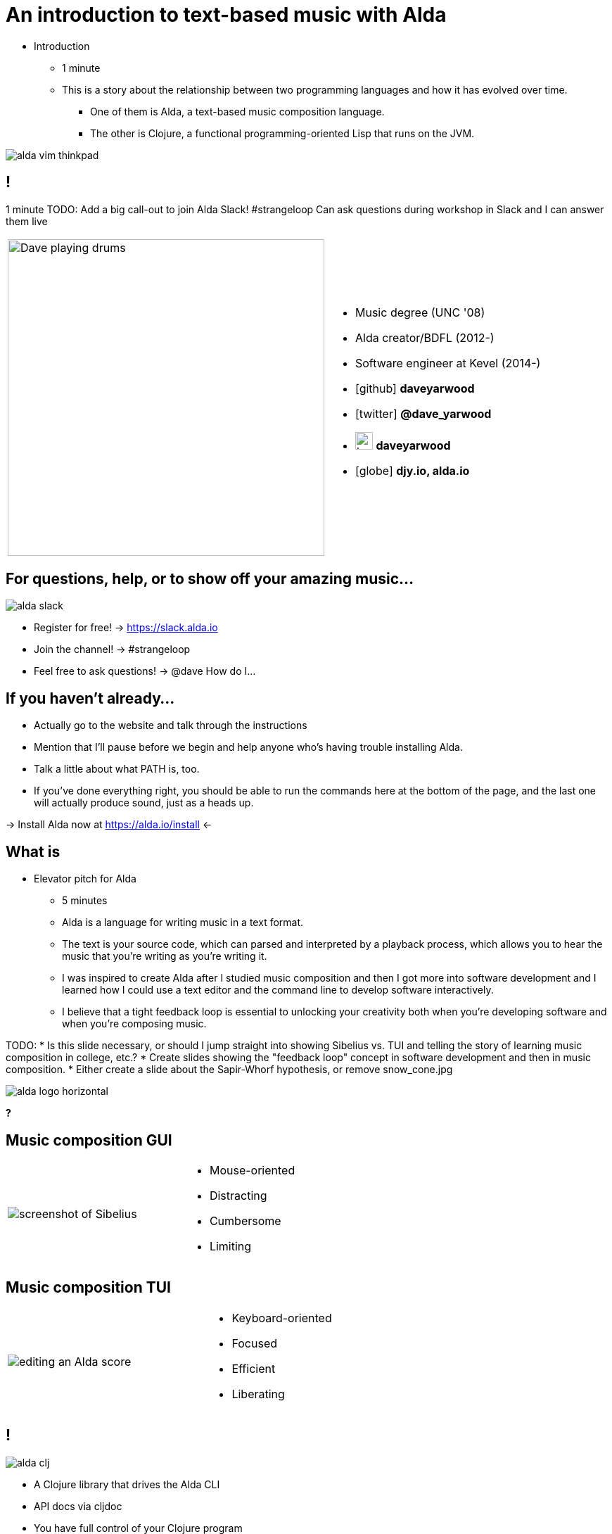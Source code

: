 = An introduction to text-based music with Alda
:title-separator: {sp}|
:!sectids:
:imagesdir: images
:icons: font
:source-highlighter: highlightjs
:revealjs_customtheme: styles/djy.css
:revealjs_transition: none
:revealjs_transitionSpeed: fast
:revealjs_controls: false
:revealjs_progress: false
:highlightjs-theme: styles/gruvbox-dark.css

[.notes]
--
* Introduction
** 1 minute
** This is a story about the relationship between two programming languages and
how it has evolved over time.
*** One of them is Alda, a text-based music composition language.
*** The other is Clojure, a functional programming-oriented Lisp that runs on
the JVM.
--

image:alda-vim-thinkpad.jpg[]

== !

[.notes]
--
1 minute
TODO: Add a big call-out to join Alda Slack!
#strangeloop
Can ask questions during workshop in Slack and I can answer them live
--

[cols="2*"]
|===
| image:dave-drums.jpg[Dave playing drums,450,450]
a|
[no-bullet]
* Music degree (UNC '08)
* Alda creator/BDFL (2012-)
* Software engineer at Kevel (2014-)
* icon:github[] *daveyarwood*
* icon:twitter[] *@dave_yarwood*
* image:keybase-logo.svg[keybase logo,25,25,role=inline] *daveyarwood*
* icon:globe[] *djy.io, alda.io*
|===

== For questions, help, or to show off your amazing music...

image::alda-slack.png[]

* Register for free! -> https://slack.alda.io
* Join the channel! -> #strangeloop
* Feel free to ask questions! -> @dave How do I...

== If you haven't already...

[.notes]
--
* Actually go to the website and talk through the instructions
* Mention that I'll pause before we begin and help anyone who's having trouble
  installing Alda.
* Talk a little about what PATH is, too.
* If you've done everything right, you should be able to run the commands here
  at the bottom of the page, and the last one will actually produce sound, just
  as a heads up.
--

-> Install Alda now at https://alda.io/install <-

== What is

[.notes]
--
* Elevator pitch for Alda
** 5 minutes
** Alda is a language for writing music in a text format.
** The text is your source code, which can parsed and interpreted by a playback
process, which allows you to hear the music that you're writing as you're
writing it.
** I was inspired to create Alda after I studied music composition and then I
got more into software development and I learned how I could use a text editor
and the command line to develop software interactively.
** I believe that a tight feedback loop is essential to unlocking your
creativity both when you're developing software and when you're composing music.

TODO:
* Is this slide necessary, or should I jump straight into showing Sibelius vs.
  TUI and telling the story of learning music composition in college, etc.?
* Create slides showing the "feedback loop" concept in software development and
  then in music composition.
* Either create a slide about the Sapir-Whorf hypothesis, or remove
  snow_cone.jpg
--

image::alda-logo-horizontal.svg[]

*?*

== Music composition GUI

[cols="3,2"]
|===
| image:sibelius.jpg[screenshot of Sibelius]
a|
* Mouse-oriented
* Distracting
* Cumbersome
* Limiting
|===

== Music composition TUI

[cols="3,2"]
|===
| image:jimenez_screenshot.png[editing an Alda score]
a|
* Keyboard-oriented
* Focused
* Efficient
* Liberating
|===

== !

image::alda-clj.png[]

[.notes]
--
* A Clojure library that drives the Alda CLI
* API docs via cljdoc
* You have full control of your Clojure program
** Can bring in Clojure libraries as dependencies
* Clojure's REPL-driven development style unlocks creativity
** Easier to experiment in a Clojure REPL than it is working with an Alda file
--

== Demo: alda-clj

[.notes]
--
7 minutes

* Demonstrate basic usage in editor-connected REPL
* _Meteorology_ piece
--

